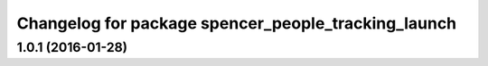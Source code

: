 ^^^^^^^^^^^^^^^^^^^^^^^^^^^^^^^^^^^^^^^^^^^^^^^^^^^^
Changelog for package spencer_people_tracking_launch
^^^^^^^^^^^^^^^^^^^^^^^^^^^^^^^^^^^^^^^^^^^^^^^^^^^^

1.0.1 (2016-01-28)
------------------
